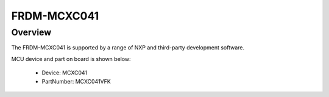 .. _frdmmcxc041:

FRDM-MCXC041
####################

Overview
********

The FRDM-MCXC041 is supported by a range of NXP and third-party development software.


.. image:: ./frdmmcxc041.png
   :width: 240px
   :align: center
   :alt: FRDM-MCXC041

MCU device and part on board is shown below:

 - Device: MCXC041
 - PartNumber: MCXC041VFK


